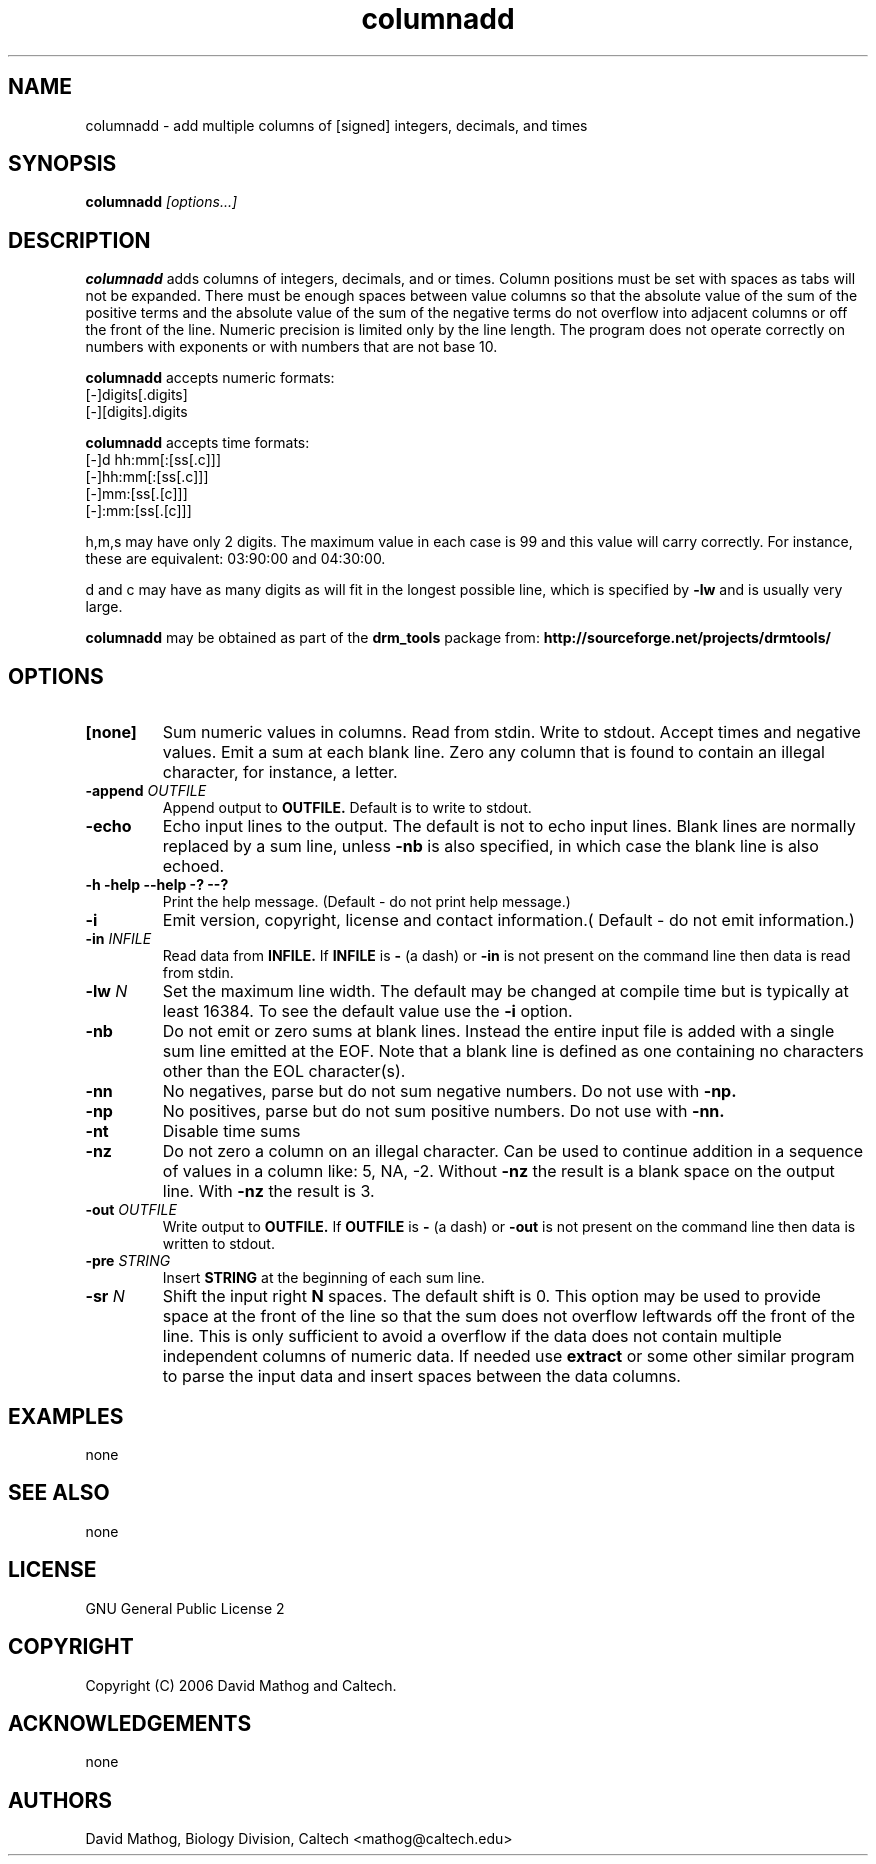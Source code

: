 .TH "columnadd" "1" "1.0.2 OCT 23 2006" "drm_tools" "User Commands"

.SH NAME

columnadd \-  add multiple columns of [signed] integers, decimals, and times

.SH SYNOPSIS

.BI columnadd " [options...]"

.SH DESCRIPTION

.B columnadd
adds columns of integers, decimals, and or times.  Column positions must be
set with spaces as tabs will not be expanded.  There must
be enough spaces between value columns
so that the absolute value of the sum of the positive
terms and the absolute value of the sum of the negative
terms do not overflow into adjacent columns or off the front
of the line.  Numeric precision is limited only by the line length.
The program does not operate correctly on numbers with exponents or with
numbers that are not base 10.

.B columnadd
accepts numeric formats: 
      [-]digits[.digits]
     [-][digits].digits

.B columnadd
accepts time formats:
      [-]d hh:mm[:[ss[.c]]]
        [-]hh:mm[:[ss[.c]]]
           [-]mm:[ss[.[c]]]
          [-]:mm:[ss[.[c]]]


h,m,s may have only 2 digits.  The maximum value in each case is 99
and this value will carry correctly.  For instance, these are equivalent:
03:90:00 and 04:30:00.

d and c  may have as many digits as will fit in the longest possible line,
which is specified by 
.B \-lw
and is usually very large.


.B columnadd
may be obtained as part of the 
.B drm_tools
package from:
.B http://sourceforge.net/projects/drmtools/

.SH OPTIONS
.TP 
.B [none]
Sum numeric values in columns. Read from stdin. Write to stdout.  Accept
times and negative values.  Emit a sum at each blank line.  Zero any column
that is found to contain an illegal character, for instance, a letter.

.TP 
.BI \-append " OUTFILE"
Append output to
.B OUTFILE.
Default is to write to stdout.

.TP 
.B \-echo
Echo input lines to the output.  The default is not to echo input lines.
Blank lines are normally replaced by a sum line, unless
.B \-nb
is also specified, in which case the blank line is also echoed.


.TP 
.B \-h \-help \-\-help \-? \-\-?
Print the help message. (Default \- do not print help message.)

.TP 
.B \-i
Emit version, copyright, license and contact information.( Default \- do not emit information.)

.TP 
.BI \-in " INFILE"
Read data from
.B INFILE.
If 
.B INFILE
is
.B \-
(a dash) or
.B \-in
is not present on the command line then data is read from stdin.

.TP 
.BI \-lw " N"
Set the maximum line width.  The default may be changed at compile time but
is typically at least 16384.  To see the default value use the
.BI \-i
option.

.TP 
.B \-nb
Do not emit or zero sums at blank lines.  Instead the entire input file
is added with a single sum line emitted at the EOF.  Note that a blank line
is defined as one containing no characters other than the EOL character(s).

.TP 
.B \-nn
No negatives, parse but do not sum negative numbers.  Do not use with
.B \-np.

.TP 
.B \-np
No positives, parse but do not sum positive numbers.  Do not use with
.B \-nn.

.TP 
.B \-nt
Disable time sums

.TP 
.B \-nz
Do not zero a column on an illegal character.  Can be used to continue
addition in a sequence of values in a column like: 5, NA, -2. Without 
.B \-nz 
the result is a blank space on the output line.  With 
.B \-nz
the result is 3.
  
.TP 
.BI \-out " OUTFILE"
Write output to
.B OUTFILE.
If 
.B OUTFILE
is
.B \-
(a dash) or 
.B \-out
is not present on the command line then data is written to stdout.

.TP 
.BI \-pre " STRING"
Insert
.B STRING
at the beginning of each sum line.

.TP 
.BI \-sr " N"
Shift the input right 
.B N
spaces. The default shift is 0.  This option may be used to provide space
at the front of the line so that the sum does not overflow leftwards off 
the front of the line.  This is only sufficient to avoid a overflow if the
data does not contain multiple independent columns of numeric data.  If needed
use
.B extract
or some other similar program to parse the input data and insert spaces between
the data columns.

.SH EXAMPLES
none

.SH SEE ALSO
none


.SH LICENSE

GNU General Public License 2


.SH COPYRIGHT
Copyright (C) 2006 David Mathog and Caltech.


.SH ACKNOWLEDGEMENTS
none



.SH AUTHORS
David Mathog, Biology Division, Caltech <mathog@caltech.edu>


